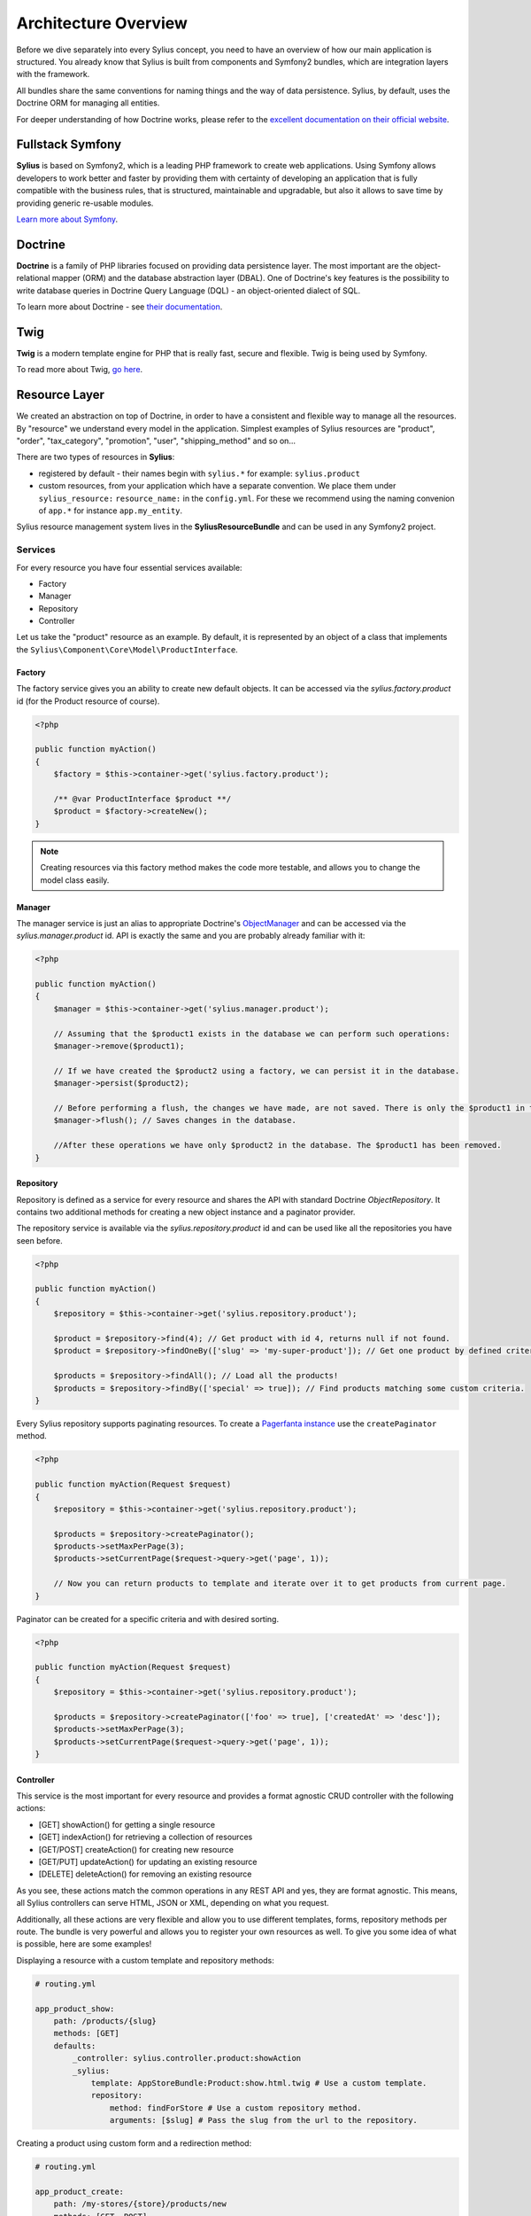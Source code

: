 .. index::
   single: Architecture

Architecture Overview
=====================

Before we dive separately into every Sylius concept, you need to have an overview of how our main application is structured.
You already know that Sylius is built from components and Symfony2 bundles, which are integration layers with the framework.

All bundles share the same conventions for naming things and the way of data persistence. Sylius, by default, uses the Doctrine ORM for managing all entities.

For deeper understanding of how Doctrine works, please refer to the `excellent documentation on their official website <http://doctrine-orm.readthedocs.org/en/latest/>`_.

Fullstack Symfony
-----------------

.. image:: ../_images/symfonyfs.png
    :scale: 15%
    :align: center

**Sylius** is based on Symfony2, which is a leading PHP framework to create web applications. Using Symfony allows
developers to work better and faster by providing them with certainty of developing an application that is fully compatible
with the business rules, that is structured, maintainable and upgradable, but also it allows to save time by providing generic re-usable modules.

`Learn more about Symfony <http://symfony.com/what-is-symfony>`_.

Doctrine
--------

.. image:: ../_images/doctrine.png
    :align: center

**Doctrine** is a family of PHP libraries focused on providing data persistence layer.
The most important are the object-relational mapper (ORM) and the database abstraction layer (DBAL).
One of Doctrine's key features is the possibility to write database queries in Doctrine Query Language (DQL) - an object-oriented dialect of SQL.

To learn more about Doctrine - see `their documentation <http://www.doctrine-project.org/about.html>`_.

Twig
----

.. image:: ../_images/twig.png
    :scale: 30%
    :align: center

**Twig** is a modern template engine for PHP that is really fast, secure and flexible. Twig is being used by Symfony.

To read more about Twig, `go here <http://twig.sensiolabs.org/>`_.

Resource Layer
--------------

We created an abstraction on top of Doctrine, in order to have a consistent and flexible way to manage all the resources. By "resource" we understand every model in the application.
Simplest examples of Sylius resources are "product", "order", "tax_category", "promotion", "user", "shipping_method" and so on...

There are two types of resources in **Sylius**:

* registered by default - their names begin with ``sylius.*`` for example: ``sylius.product``
* custom resources, from your application which have a separate convention. We place them under ``sylius_resource:`` ``resource_name:`` in the ``config.yml``. For these we recommend using the naming convenion of ``app.*`` for instance ``app.my_entity``.

Sylius resource management system lives in the **SyliusResourceBundle** and can be used in any Symfony2 project.

Services
````````

For every resource you have four essential services available:

* Factory
* Manager
* Repository
* Controller

Let us take the "product" resource as an example. By default, it is represented by an object of a class that implements the ``Sylius\Component\Core\Model\ProductInterface``.

Factory
'''''''

The factory service gives you an ability to create new default objects. It can be accessed via the *sylius.factory.product* id (for the Product resource of course).

.. code-block:: php

    <?php

    public function myAction()
    {
        $factory = $this->container->get('sylius.factory.product');

        /** @var ProductInterface $product **/
        $product = $factory->createNew();
    }

.. note::

    Creating resources via this factory method makes the code more testable, and allows you to change the model class easily.

Manager
'''''''

The manager service is just an alias to appropriate Doctrine's `ObjectManager`_ and can be accessed via the *sylius.manager.product* id.
API is exactly the same and you are probably already familiar with it:

.. code-block:: php

    <?php

    public function myAction()
    {
        $manager = $this->container->get('sylius.manager.product');

        // Assuming that the $product1 exists in the database we can perform such operations:
        $manager->remove($product1);

        // If we have created the $product2 using a factory, we can persist it in the database.
        $manager->persist($product2);

        // Before performing a flush, the changes we have made, are not saved. There is only the $product1 in the database.
        $manager->flush(); // Saves changes in the database.

        //After these operations we have only $product2 in the database. The $product1 has been removed.
    }

Repository
''''''''''

Repository is defined as a service for every resource and shares the API with standard Doctrine *ObjectRepository*. It contains two additional methods for creating a new object instance and a paginator provider.

The repository service is available via the *sylius.repository.product* id and can be used like all the repositories you have seen before.

.. code-block:: php

    <?php

    public function myAction()
    {
        $repository = $this->container->get('sylius.repository.product');

        $product = $repository->find(4); // Get product with id 4, returns null if not found.
        $product = $repository->findOneBy(['slug' => 'my-super-product']); // Get one product by defined criteria.

        $products = $repository->findAll(); // Load all the products!
        $products = $repository->findBy(['special' => true]); // Find products matching some custom criteria.
    }

Every Sylius repository supports paginating resources. To create a `Pagerfanta instance <https://github.com/whiteoctober/Pagerfanta>`_ use the ``createPaginator`` method.

.. code-block:: php

    <?php

    public function myAction(Request $request)
    {
        $repository = $this->container->get('sylius.repository.product');

        $products = $repository->createPaginator();
        $products->setMaxPerPage(3);
        $products->setCurrentPage($request->query->get('page', 1));

        // Now you can return products to template and iterate over it to get products from current page.
    }

Paginator can be created for a specific criteria and with desired sorting.

.. code-block:: php

    <?php

    public function myAction(Request $request)
    {
        $repository = $this->container->get('sylius.repository.product');

        $products = $repository->createPaginator(['foo' => true], ['createdAt' => 'desc']);
        $products->setMaxPerPage(3);
        $products->setCurrentPage($request->query->get('page', 1));
    }

Controller
''''''''''

This service is the most important for every resource and provides a format agnostic CRUD controller with the following actions:

* [GET]      showAction() for getting a single resource
* [GET]      indexAction() for retrieving a collection of resources
* [GET/POST] createAction() for creating new resource
* [GET/PUT]  updateAction() for updating an existing resource
* [DELETE]   deleteAction() for removing an existing resource

As you see, these actions match the common operations in any REST API and yes, they are format agnostic.
This means, all Sylius controllers can serve HTML, JSON or XML, depending on what you request.

Additionally, all these actions are very flexible and allow you to use different templates, forms, repository methods per route.
The bundle is very powerful and allows you to register your own resources as well. To give you some idea of what is possible, here are some examples!

Displaying a resource with a custom template and repository methods:

.. code-block:: yaml

    # routing.yml

    app_product_show:
        path: /products/{slug}
        methods: [GET]
        defaults:
            _controller: sylius.controller.product:showAction
            _sylius:
                template: AppStoreBundle:Product:show.html.twig # Use a custom template.
                repository:
                    method: findForStore # Use a custom repository method.
                    arguments: [$slug] # Pass the slug from the url to the repository.

Creating a product using custom form and a redirection method:

.. code-block:: yaml

    # routing.yml

    app_product_create:
        path: /my-stores/{store}/products/new
        methods: [GET, POST]
        defaults:
            _controller: sylius.controller.product:createAction
            _sylius:
                form: app_user_product # Use this form type!
                template: AppStoreBundle:Product:create.html.twig # Use a custom template.
                factory: 
                    method: createForStore # Use a custom factory method to create a product.
                    arguments: [$store] # Pass the store name from the url.
                redirect:
                    route: app_product_index # Redirect the user to his products.
                    parameters: [$store]

All other methods have the same level of flexibility and are documented in the :doc:`Resource Bundle Guide </bundles/SyliusResourceBundle/index>`.

Core, Admin and Ui
------------------

Main application is constructed from four main bundles:

**SyliusCoreBundle**, which is the glue for all other bundles. It is the integration layer of Core component - the heart of Sylius, providing the whole e-commerce framework.
**SyliusUiBundle**, which contains the default web interface, assets, templates and menu builders.
**SyliusAdminBundle**, which contains the default administration of the whole system, that is easily extensible.
**SyliusShopBundle**, that takes care of the things visible for the customer like the customer account or the cart.

Third Party Libraries
---------------------

Sylius uses a lot of libraries for various tasks:

* [SymfonyCMF] for content management
* [Gaufrette] for filesystem abstraction (store images locally, Amazon S3 or external server)
* [Imagine] for images processing, generating thumbnails and cropping
* [Snappy] for generating PDF files
* [HWIOAuthBundle] for facebook/amazon/google logins
* [Pagerfanta] for pagination

.. _`ObjectManager`: http://www.doctrine-project.org/api/common/2.4/class-Doctrine.Common.Persistence.ObjectManager.html

